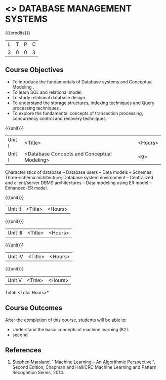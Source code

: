 * <<<405>>> DATABASE MANAGEMENT SYSTEMS
:properties:
:author: Mr. B. Senthil Kumar and Dr. P. Mirunalini
:date: 
:end:

#+startup: showall

{{{credits}}}
| L | T | P | C |
| 3 | 0 | 0 | 3 |

** Course Objectives
- To introduce the fundamentals of Database systems and Conceptual Modeling .
- To learn SQL and relational model.
- To study relational database design.
- To understand the storage structures, indexing techniques and Query processing techniques .
- To explore the fundamental concepts of transaction processing, concurrency control and recovery techniques.


{{{unit}}}
|Unit I | <Title> | <Hours> |
|Unit I | <Database Concepts and Conceptual Modeling> | <9> |
Characteristics of database -- Database users -- Data models -- Schemas: Three-schema architecture; Database system environment -- Centralized and client/server DBMS architectures -- Data modeling using ER model -- Enhanced-ER model.

{{{unit}}}
|Unit II | <Title> | <Hours> |

{{{unit}}}
|Unit III | <Title> | <Hours> |

{{{unit}}}
|Unit IV | <Title> | <Hours> |

{{{unit}}}
|Unit V | <Title> | <Hours> |


\hfill *Total: <Total Hours>*

** Course Outcomes
After the completion of this course, students will be able to: 
- Understand the basic concepts of machine learning (K2).
- second
      
** References
1. Stephen Marsland, ``Machine Learning – An Algorithmic Perspective'', Second Edition, Chapman and Hall/CRC Machine Learning and Pattern Recognition Series, 2014.
